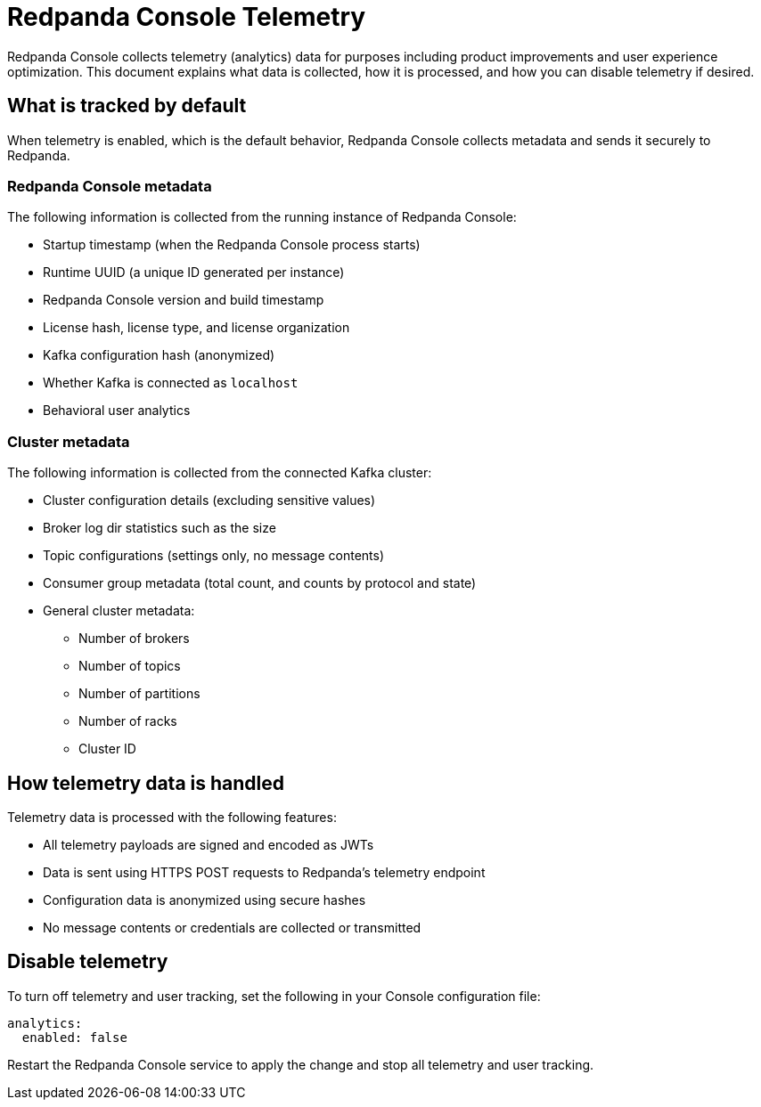 = Redpanda Console Telemetry
:description: Understand what telemetry Redpanda Console collects by default, how it is handled, and how to disable it.

Redpanda Console collects telemetry (analytics) data for purposes including product improvements and user experience optimization. This document explains what data is collected, how it is processed, and how you can disable telemetry if desired.

== What is tracked by default

When telemetry is enabled, which is the default behavior, Redpanda Console collects metadata and sends it securely to Redpanda.

=== Redpanda Console metadata

The following information is collected from the running instance of Redpanda Console:

- Startup timestamp (when the Redpanda Console process starts)
- Runtime UUID (a unique ID generated per instance)
- Redpanda Console version and build timestamp
- License hash, license type, and license organization
- Kafka configuration hash (anonymized)
- Whether Kafka is connected as `localhost`
- Behavioral user analytics

=== Cluster metadata

The following information is collected from the connected Kafka cluster:

- Cluster configuration details (excluding sensitive values)
- Broker log dir statistics such as the size
- Topic configurations (settings only, no message contents)
- Consumer group metadata (total count, and counts by protocol and state)
- General cluster metadata:
** Number of brokers
** Number of topics
** Number of partitions
** Number of racks
** Cluster ID

== How telemetry data is handled

Telemetry data is processed with the following features:

- All telemetry payloads are signed and encoded as JWTs
- Data is sent using HTTPS POST requests to Redpanda's telemetry endpoint
- Configuration data is anonymized using secure hashes
- No message contents or credentials are collected or transmitted

== Disable telemetry

To turn off telemetry and user tracking, set the following in your Console configuration file:

[source,yaml]
----
analytics:
  enabled: false
----

Restart the Redpanda Console service to apply the change and stop all telemetry and user tracking.

